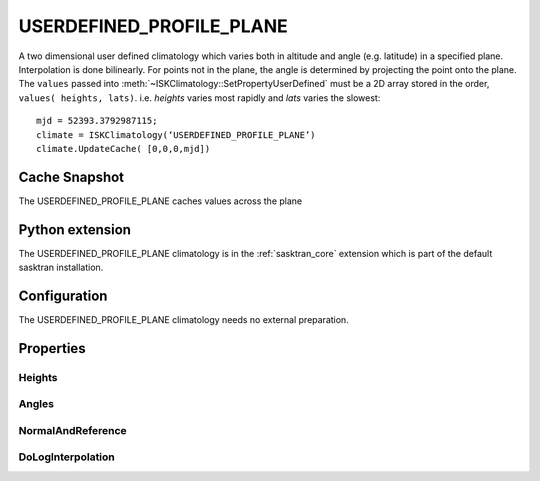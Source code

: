 .. _clim_userdefined_profile_plane:

USERDEFINED_PROFILE_PLANE
=========================
A two dimensional user defined climatology which varies both in altitude
and angle (e.g. latitude)  in a specified plane.  Interpolation is done bilinearly.  For points
not in the plane, the angle is determined by projecting the point onto the plane.
The ``values`` passed into :meth:`~ISKClimatology::SetPropertyUserDefined` must be
a 2D array stored in the order, ``values( heights, lats)``.
i.e. *heights* varies most rapidly and *lats* varies the slowest::
   
   mjd = 52393.3792987115;
   climate = ISKClimatology(‘USERDEFINED_PROFILE_PLANE’)
   climate.UpdateCache( [0,0,0,mjd])


Cache Snapshot
--------------
The USERDEFINED_PROFILE_PLANE caches values across the plane

Python extension
----------------
The USERDEFINED_PROFILE_PLANE climatology is in the :ref:`sasktran_core` extension which is part of the default sasktran installation.

Configuration
-------------
The USERDEFINED_PROFILE_PLANE climatology needs no external preparation.

Properties
----------

.. py:module:: USERDEFINED_PROFILE_PLANE

Heights
^^^^^^^
.. py:function:: Heights

    Sets the height grid that will be used in subsequent calls to :meth:`~ISKClimatology.SetPropertyUserDefined`.
    The heights must be in ascending order and specify the height of the grid point above sea
    level in meters.The default is an empty array                           |

Angles
^^^^^^
.. py:function:: Angles

    Sets the angular grid used for the climatology. This must be set before adding any species to the
    climatology. The angles are specified in degrees. An angle of 0 corresponds to the reference
    vector of the plane and angles increase towards the direction of normal cross reference.

NormalAndReference
^^^^^^^^^^^^^^^^^^
.. py:function:: NormalAndReference

    A 6 element array. The first 3 elements define the unit vector normal to the plane (X,Y,Z).
    The last 3 elements define a reference vector in the plane that defines the direction of
    angle zero. i.e defines the x-axis of the plane.

DoLogInterpolation
^^^^^^^^^^^^^^^^^^
.. py:function:: DoLogInterpolation

    Instructs the object to perform interpolation of the logs of the data on the height-grid.

    ================ ===========
      n              Setting
    ================ ===========
      0              Scalar profiles are interpolated linearly in altitude.
      1              Scalar profiles are interpolated using logarithmic interpolation.
    ================ ===========
